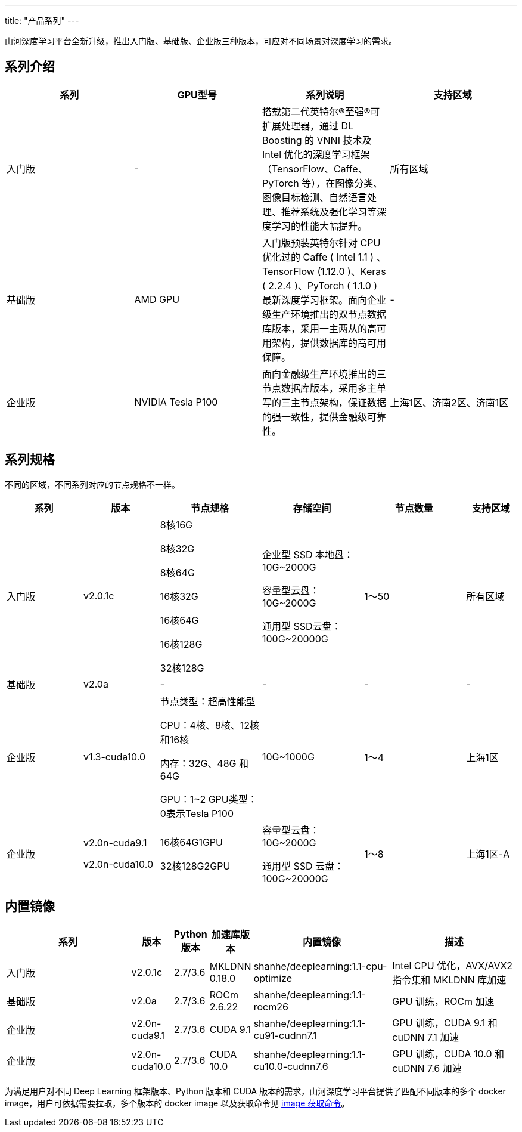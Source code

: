 ---
title: "产品系列"
---

山河深度学习平台全新升级，推出入门版、基础版、企业版三种版本，可应对不同场景对深度学习的需求。

== 系列介绍

[width="100%",cols="<25%,25%,<25%,<25%",options="header",]
|===
|系列 |GPU型号 |系列说明 |支持区域
|入门版 |- |搭载第二代英特尔®至强®可扩展处理器，通过 DL Boosting 的 VNNI
技术及 Intel 优化的深度学习框架（TensorFlow、Caffe、PyTorch
等），在图像分类、图像目标检测、自然语言处理、推荐系统及强化学习等深度学习的性能大幅提升。
|所有区域

|基础版 |AMD GPU |入门版预装英特尔针对 CPU 优化过的 Caffe ( Intel 1.1 )
、TensorFlow (1.12.0 )、Keras ( 2.2.4 )、PyTorch ( 1.1.0 )
最新深度学习框架。面向企业级生产环境推出的双节点数据库版本，采用一主两从的高可用架构，提供数据库的高可用保障。
|-

|企业版 |NVIDIA Tesla P100
|面向金融级生产环境推出的三节点数据库版本，采用多主单写的三主节点架构，保证数据的强一致性，提供金融级可靠性。
|上海1区、济南2区、济南1区
|===

== 系列规格

不同的区域，不同系列对应的节点规格不一样。 
[width="100%",cols="<15%,15%,<20%,<20%,<20%,<10%",options="header",]
|===
|系列 |版本 |节点规格 |存储空间 |节点数量 |支持区域 
| 入门版 |v2.0.1c |
8核16G

8核32G

8核64G

16核32G

16核64G

16核128G

32核128G

| 企业型 SSD 本地盘：10G~2000G

容量型云盘：10G~2000G

通用型 SSD云盘：100G~20000G | 1～50 | 所有区域 
| 基础版 | v2.0a | - | - | - | -
| 企业版 | v1.3-cuda10.0 |
节点类型：超高性能型

CPU：4核、8核、12核和16核

内存：32G、48G 和64G

GPU：1~2
GPU类型：0表示Tesla P100 | 10G~1000G | 1～4 | 上海1区 


| 企业版 | v2.0n-cuda9.1

v2.0n-cuda10.0 |

16核64G1GPU

32核128G2GPU

                | 容量型云盘：10G~2000G
                
                通用型 SSD 云盘：100G~20000G      | 1～8     | 上海1区-A |

|===

== 内置镜像

[width="100%",cols="28%,<6%,^5%,<6%,<28%,<27%",options="header",]
|===
|系列 |版本 |Python 版本 |加速库版本 |内置镜像 |描述
|入门版 |v2.0.1c |2.7/3.6 |MKLDNN 0.18.0
|shanhe/deeplearning:1.1-cpu-optimize |Intel CPU 优化，AVX/AVX2 指令集和
MKLDNN 库加速

|基础版 |v2.0a |2.7/3.6 |ROCm 2.6.22 |shanhe/deeplearning:1.1-rocm26
|GPU 训练，ROCm 加速

|企业版 |v2.0n-cuda9.1 |2.7/3.6 |CUDA 9.1
|shanhe/deeplearning:1.1-cu91-cudnn7.1 |GPU 训练，CUDA 9.1 和 cuDNN 7.1
加速

|企业版 |v2.0n-cuda10.0 |2.7/3.6 |CUDA 10.0
|shanhe/deeplearning:1.1-cu10.0-cudnn7.6 |GPU 训练，CUDA 10.0 和 cuDNN
7.6 加速
|===

为满足用户对不同 Deep Learning 框架版本、Python 版本和 CUDA
版本的需求，山河深度学习平台提供了匹配不同版本的多个 docker
image，用户可依据需要拉取，多个版本的 docker image 以及获取命令见
link:#docker_images_pulls[image 获取命令]。
